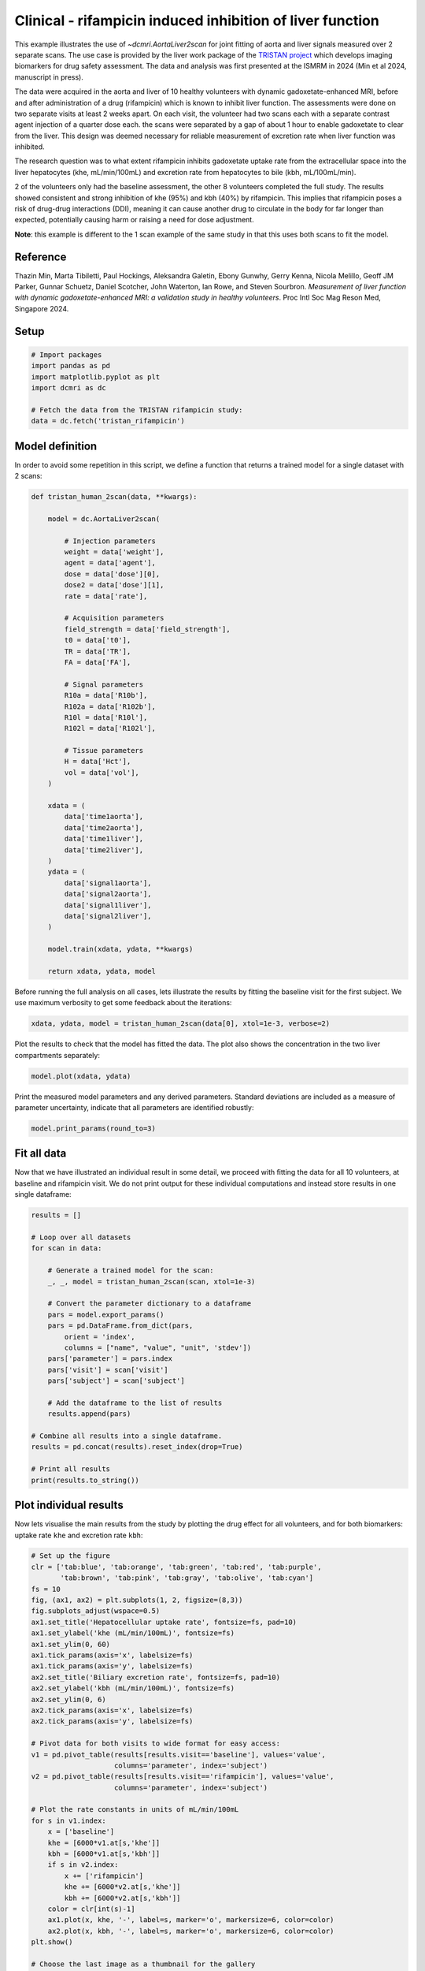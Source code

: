 
.. DO NOT EDIT.
.. THIS FILE WAS AUTOMATICALLY GENERATED BY SPHINX-GALLERY.
.. TO MAKE CHANGES, EDIT THE SOURCE PYTHON FILE:
.. "generated\examples\liver\plot_tristan_volunteers_2scan.py"
.. LINE NUMBERS ARE GIVEN BELOW.

.. only:: html

    .. note::
        :class: sphx-glr-download-link-note

        :ref:`Go to the end <sphx_glr_download_generated_examples_liver_plot_tristan_volunteers_2scan.py>`
        to download the full example code.

.. rst-class:: sphx-glr-example-title

.. _sphx_glr_generated_examples_liver_plot_tristan_volunteers_2scan.py:


==========================================================
Clinical - rifampicin induced inhibition of liver function
==========================================================

This example illustrates the use of `~dcmri.AortaLiver2scan` for joint 
fitting of aorta and liver signals measured over 2 separate scans. The use 
case is provided by the liver work package of the 
`TRISTAN project <https://www.imi-tristan.eu/liver>`_  which develops imaging 
biomarkers for drug safety assessment. The data and analysis was first 
presented at the ISMRM in 2024 (Min et al 2024, manuscript in press). 

The data were acquired in the aorta and liver of 10 healthy volunteers with 
dynamic gadoxetate-enhanced MRI, before and after administration of a drug 
(rifampicin) which is known to inhibit liver function. The assessments were 
done on two separate visits at least 2 weeks apart. On each visit, the 
volunteer had two scans each with a separate contrast agent injection of a 
quarter dose each. the scans were separated by a gap of about 1 hour to enable 
gadoxetate to clear from the liver. This design was deemed necessary for 
reliable measurement of excretion rate when liver function was inhibited.

The research question was to what extent rifampicin inhibits gadoxetate uptake 
rate from the extracellular space into the liver hepatocytes 
(khe, mL/min/100mL) and excretion rate from hepatocytes to bile 
(kbh, mL/100mL/min). 

2 of the volunteers only had the baseline assessment, the other 8 volunteers 
completed the full study. The results showed consistent and strong inhibition 
of khe (95%) and kbh (40%) by rifampicin. This implies that rifampicin poses 
a risk of drug-drug interactions (DDI), meaning it can cause another drug to 
circulate in the body for far longer than expected, potentially causing harm 
or raising a need for dose adjustment.

**Note**: this example is different to the 1 scan example of the same study in 
that this uses both scans to fit the model. 

Reference
--------- 

Thazin Min, Marta Tibiletti, Paul Hockings, Aleksandra Galetin, Ebony Gunwhy, 
Gerry Kenna, Nicola Melillo, Geoff JM Parker, Gunnar Schuetz, Daniel Scotcher, 
John Waterton, Ian Rowe, and Steven Sourbron. *Measurement of liver function 
with dynamic gadoxetate-enhanced MRI: a validation study in healthy 
volunteers*. Proc Intl Soc Mag Reson Med, Singapore 2024.

.. GENERATED FROM PYTHON SOURCE LINES 48-50

Setup
-----

.. GENERATED FROM PYTHON SOURCE LINES 50-59

.. code-block:: Python


    # Import packages
    import pandas as pd
    import matplotlib.pyplot as plt
    import dcmri as dc

    # Fetch the data from the TRISTAN rifampicin study:
    data = dc.fetch('tristan_rifampicin')








.. GENERATED FROM PYTHON SOURCE LINES 60-64

Model definition
----------------
In order to avoid some repetition in this script, we define a function that 
returns a trained model for a single dataset with 2 scans:

.. GENERATED FROM PYTHON SOURCE LINES 64-110

.. code-block:: Python


    def tristan_human_2scan(data, **kwargs):

        model = dc.AortaLiver2scan(

            # Injection parameters
            weight = data['weight'],
            agent = data['agent'],
            dose = data['dose'][0],
            dose2 = data['dose'][1],
            rate = data['rate'],

            # Acquisition parameters
            field_strength = data['field_strength'],
            t0 = data['t0'],
            TR = data['TR'],
            FA = data['FA'],

            # Signal parameters
            R10a = data['R10b'],
            R102a = data['R102b'],
            R10l = data['R10l'],
            R102l = data['R102l'],

            # Tissue parameters
            H = data['Hct'],
            vol = data['vol'],
        )

        xdata = (
            data['time1aorta'], 
            data['time2aorta'], 
            data['time1liver'], 
            data['time2liver'],
        )
        ydata = (
            data['signal1aorta'], 
            data['signal2aorta'], 
            data['signal1liver'], 
            data['signal2liver'],
        )
    
        model.train(xdata, ydata, **kwargs)

        return xdata, ydata, model








.. GENERATED FROM PYTHON SOURCE LINES 111-114

Before running the full analysis on all cases, lets illustrate the results 
by fitting the baseline visit for the first subject. We use maximum 
verbosity to get some feedback about the iterations: 

.. GENERATED FROM PYTHON SOURCE LINES 114-117

.. code-block:: Python


    xdata, ydata, model = tristan_human_2scan(data[0], xtol=1e-3, verbose=2)





.. rst-class:: sphx-glr-script-out

 .. code-block:: none

       Iteration     Total nfev        Cost      Cost reduction    Step norm     Optimality   
           0              1         5.3733e+07                                    4.63e+09    
           1              2         1.0176e+07      4.36e+07       8.79e+02       2.27e+09    
           2              3         3.4631e+06      6.71e+06       1.13e+02       8.20e+08    
           3              4         1.7629e+06      1.70e+06       5.17e+02       5.78e+08    
           4              5         8.0658e+05      9.56e+05       3.94e+02       8.09e+08    
           5              6         4.2205e+05      3.85e+05       1.48e+02       9.27e+08    
           6              7         2.3331e+05      1.89e+05       9.75e+01       3.46e+08    
           7              8         2.0509e+05      2.82e+04       2.64e+01       5.42e+07    
           8              9         2.0275e+05      2.34e+03       3.60e+01       3.69e+07    
           9             10         2.0193e+05      8.20e+02       5.01e+00       7.33e+06    
    `xtol` termination condition is satisfied.
    Function evaluations 10, initial cost 5.3733e+07, final cost 2.0193e+05, first-order optimality 7.33e+06.
       Iteration     Total nfev        Cost      Cost reduction    Step norm     Optimality   
           0              1         3.3633e+07                                    7.17e+08    
           1              2         1.9154e+06      3.17e+07       4.43e+03       3.84e+08    
           2              3         5.5027e+05      1.37e+06       1.76e+03       1.03e+08    
           3              4         4.0367e+05      1.47e+05       1.07e+03       2.16e+07    
           4              5         3.8875e+05      1.49e+04       1.30e+03       2.49e+07    
           5              6         3.7572e+05      1.30e+04       7.91e+02       7.58e+06    
           6              7         3.7283e+05      2.88e+03       8.34e+02       7.79e+06    
           7              8         3.7092e+05      1.92e+03       5.01e+02       2.40e+06    
           8              9         3.7043e+05      4.85e+02       3.84e+02       1.33e+06    
           9             10         3.7029e+05      1.39e+02       2.05e+02       3.48e+05    
          10             11         3.7027e+05      2.71e+01       1.02e+02       8.07e+04    
          11             12         3.7026e+05      5.05e+00       4.53e+01       1.42e+04    
          12             13         3.7026e+05      9.42e-01       1.96e+01       2.02e+03    
          13             14         3.7026e+05      1.77e-01       8.46e+00       1.97e+02    
    `xtol` termination condition is satisfied.
    Function evaluations 14, initial cost 3.3633e+07, final cost 3.7026e+05, first-order optimality 1.97e+02.
       Iteration     Total nfev        Cost      Cost reduction    Step norm     Optimality   
           0              1         5.7219e+05                                    1.68e+06    
           1              5         5.7219e+05      0.00e+00       0.00e+00       1.68e+06    
    `xtol` termination condition is satisfied.
    Function evaluations 5, initial cost 5.7219e+05, final cost 5.7219e+05, first-order optimality 1.68e+06.




.. GENERATED FROM PYTHON SOURCE LINES 118-120

Plot the results to check that the model has fitted the data. The plot also 
shows the concentration in the two liver compartments separately:

.. GENERATED FROM PYTHON SOURCE LINES 120-123

.. code-block:: Python


    model.plot(xdata, ydata)




.. image-sg:: /generated/examples/liver/images/sphx_glr_plot_tristan_volunteers_2scan_001.png
   :alt: plot tristan volunteers 2scan
   :srcset: /generated/examples/liver/images/sphx_glr_plot_tristan_volunteers_2scan_001.png
   :class: sphx-glr-single-img





.. GENERATED FROM PYTHON SOURCE LINES 124-127

Print the measured model parameters and any derived parameters. Standard 
deviations are included as a measure of parameter uncertainty, indicate that 
all parameters are identified robustly:

.. GENERATED FROM PYTHON SOURCE LINES 127-130

.. code-block:: Python


    model.print_params(round_to=3)





.. rst-class:: sphx-glr-script-out

 .. code-block:: none


    --------------------------------
    Free parameters with their stdev
    --------------------------------

    Aorta second signal scale factor (S02a): 9790.003 (25.346) a.u.
    Liver second signal scale factor (S02l): 7652.395 (93.269) a.u.
    Second bolus arrival time (BAT2): 8605.84 (1.143) sec
    First bolus arrival time (BAT): 75.589 (1.114) sec
    Cardiac output (CO): 237.442 (10.634) mL/sec
    Heart-lung mean transit time (Thl): 20.516 (2.012) sec
    Heart-lung dispersion (Dhl): 0.737 (0.031) 
    Organs blood mean transit time (To): 24.35 (0.845) sec
    Organs extraction fraction (Eo): 0.126 (0.005) 
    Organs extravascular mean transit time (Toe): 484.077 (24.797) sec
    Body extraction fraction (Eb): 0.055 (0.004) 
    Liver extracellular volume fraction (ve): 0.3 (0.011) mL/cm3
    Extracellular mean transit time (Te): 39.552 (1.946) sec
    Extracellular dispersion (De): 0.725 (0.027) 
    Initial hepatocellular uptake rate (khe_i): 0.006 (0.0) mL/sec/cm3
    Final hepatocellular uptake rate (khe_f): 0.001 (0.0) mL/sec/cm3
    Initial hepatocellular mean transit time (Th_i): 1248.993 (78.574) sec
    Final hepatocellular mean transit time (Th_f): 8102.991 (348.653) sec

    ----------------------------
    Fixed and derived parameters
    ----------------------------

    Hematocrit (H): 0.45 
    Hepatocellular mean transit time (Th): 4675.992 sec
    Hepatocellular uptake rate (khe): 0.004 mL/sec/cm3
    Biliary tissue excretion rate (Kbh): 0.0 mL/sec/cm3
    Hepatocellular tissue uptake rate (Khe): 0.013 mL/sec/cm3
    Biliary excretion rate (kbh): 0.0 mL/sec/cm3
    Initial biliary excretion rate (kbh_i): 0.001 mL/sec/cm3
    Final biliary excretion rate (kbh_f): 0.0 mL/sec/cm3
    Liver blood clearance (CL): 4.225 mL/sec




.. GENERATED FROM PYTHON SOURCE LINES 131-137

Fit all data
------------
Now that we have illustrated an individual result in some detail, we 
proceed with fitting the data for all 10 volunteers, at baseline and 
rifampicin visit. We do not print output for these individual computations 
and instead store results in one single dataframe:

.. GENERATED FROM PYTHON SOURCE LINES 137-165

.. code-block:: Python


    results = []

    # Loop over all datasets
    for scan in data:

        # Generate a trained model for the scan:
        _, _, model = tristan_human_2scan(scan, xtol=1e-3)

        # Convert the parameter dictionary to a dataframe
        pars = model.export_params()
        pars = pd.DataFrame.from_dict(pars, 
            orient = 'index', 
            columns = ["name", "value", "unit", 'stdev'])
        pars['parameter'] = pars.index
        pars['visit'] = scan['visit']
        pars['subject'] = scan['subject']

        # Add the dataframe to the list of results
        results.append(pars)

    # Combine all results into a single dataframe.
    results = pd.concat(results).reset_index(drop=True)

    # Print all results
    print(results.to_string())






.. rst-class:: sphx-glr-script-out

 .. code-block:: none

                                             name         value        unit         stdev parameter       visit subject
    0            Aorta second signal scale factor  9.790003e+03        a.u.  2.534619e+01      S02a    baseline     001
    1            Liver second signal scale factor  7.652395e+03        a.u.  9.326895e+01      S02l    baseline     001
    2                   Second bolus arrival time  8.605840e+03         sec  1.142642e+00      BAT2    baseline     001
    3                    First bolus arrival time  7.558906e+01         sec  1.114240e+00       BAT    baseline     001
    4                              Cardiac output  2.374419e+02      mL/sec  1.063401e+01        CO    baseline     001
    5                Heart-lung mean transit time  2.051618e+01         sec  2.012007e+00       Thl    baseline     001
    6                       Heart-lung dispersion  7.369967e-01              3.081746e-02       Dhl    baseline     001
    7              Organs blood mean transit time  2.435014e+01         sec  8.446140e-01        To    baseline     001
    8                  Organs extraction fraction  1.261710e-01              5.303117e-03        Eo    baseline     001
    9      Organs extravascular mean transit time  4.840767e+02         sec  2.479693e+01       Toe    baseline     001
    10                   Body extraction fraction  5.546047e-02              4.048457e-03        Eb    baseline     001
    11                                 Hematocrit  4.500000e-01              0.000000e+00         H    baseline     001
    12        Liver extracellular volume fraction  2.997399e-01      mL/cm3  1.072718e-02        ve    baseline     001
    13            Extracellular mean transit time  3.955193e+01         sec  1.946308e+00        Te    baseline     001
    14                   Extracellular dispersion  7.246806e-01              2.673612e-02        De    baseline     001
    15         Initial hepatocellular uptake rate  6.238768e-03  mL/sec/cm3  8.592832e-05     khe_i    baseline     001
    16           Final hepatocellular uptake rate  1.400168e-03  mL/sec/cm3  4.676632e-05     khe_f    baseline     001
    17   Initial hepatocellular mean transit time  1.248993e+03         sec  7.857431e+01      Th_i    baseline     001
    18     Final hepatocellular mean transit time  8.102991e+03         sec  3.486531e+02      Th_f    baseline     001
    19           Hepatocellular mean transit time  4.675992e+03         sec  0.000000e+00        Th    baseline     001
    20                 Hepatocellular uptake rate  3.819468e-03  mL/sec/cm3  0.000000e+00       khe    baseline     001
    21              Biliary tissue excretion rate  2.138584e-04  mL/sec/cm3  0.000000e+00       Kbh    baseline     001
    22          Hepatocellular tissue uptake rate  1.274261e-02  mL/sec/cm3  0.000000e+00       Khe    baseline     001
    23                     Biliary excretion rate  1.497565e-04  mL/sec/cm3  0.000000e+00       kbh    baseline     001
    24             Initial biliary excretion rate  5.606597e-04  mL/sec/cm3  0.000000e+00     kbh_i    baseline     001
    25               Final biliary excretion rate  8.641995e-05  mL/sec/cm3  0.000000e+00     kbh_f    baseline     001
    26                      Liver blood clearance  4.225147e+00      mL/sec  0.000000e+00        CL    baseline     001
    27           Aorta second signal scale factor  1.068745e+04        a.u.  3.277761e+01      S02a    baseline     002
    28           Liver second signal scale factor  7.807842e+03        a.u.  2.579039e+01      S02l    baseline     002
    29                  Second bolus arrival time  1.716537e+04         sec  2.083354e+00      BAT2    baseline     002
    30                   First bolus arrival time  8.087931e+01         sec  1.876014e+00       BAT    baseline     002
    31                             Cardiac output  8.259407e+01      mL/sec  6.785022e+00        CO    baseline     002
    32               Heart-lung mean transit time  1.480830e+01         sec  1.966711e+00       Thl    baseline     002
    33                      Heart-lung dispersion  4.738225e-01              4.247400e-02       Dhl    baseline     002
    34             Organs blood mean transit time  1.679465e+01         sec  1.345368e+00        To    baseline     002
    35                 Organs extraction fraction  1.778843e-01              1.565010e-02        Eo    baseline     002
    36     Organs extravascular mean transit time  3.711932e+02         sec  3.429866e+01       Toe    baseline     002
    37                   Body extraction fraction  5.675131e-02              7.405950e-03        Eb    baseline     002
    38                                 Hematocrit  4.500000e-01              0.000000e+00         H    baseline     002
    39        Liver extracellular volume fraction  1.077692e-01      mL/cm3  3.134941e-02        ve    baseline     002
    40            Extracellular mean transit time  1.447029e+01         sec  5.588465e+00        Te    baseline     002
    41                   Extracellular dispersion  6.985310e-01              1.896633e-01        De    baseline     002
    42         Initial hepatocellular uptake rate  4.359533e-03  mL/sec/cm3  1.455447e-04     khe_i    baseline     002
    43           Final hepatocellular uptake rate  1.103109e-02  mL/sec/cm3  3.087071e-04     khe_f    baseline     002
    44   Initial hepatocellular mean transit time  2.955713e+03         sec  2.665506e+02      Th_i    baseline     002
    45     Final hepatocellular mean transit time  1.677783e+03         sec  9.249415e+01      Th_f    baseline     002
    46           Hepatocellular mean transit time  2.316748e+03         sec  0.000000e+00        Th    baseline     002
    47                 Hepatocellular uptake rate  7.695313e-03  mL/sec/cm3  0.000000e+00       khe    baseline     002
    48              Biliary tissue excretion rate  4.316396e-04  mL/sec/cm3  0.000000e+00       Kbh    baseline     002
    49          Hepatocellular tissue uptake rate  7.140551e-02  mL/sec/cm3  0.000000e+00       Khe    baseline     002
    50                     Biliary excretion rate  3.851221e-04  mL/sec/cm3  0.000000e+00       kbh    baseline     002
    51             Initial biliary excretion rate  3.018666e-04  mL/sec/cm3  0.000000e+00     kbh_i    baseline     002
    52               Final biliary excretion rate  5.317917e-04  mL/sec/cm3  0.000000e+00     kbh_f    baseline     002
    53                      Liver blood clearance  5.261125e+00      mL/sec  0.000000e+00        CL    baseline     002
    54           Aorta second signal scale factor  1.104714e+04        a.u.  2.124255e+01      S02a    baseline     003
    55           Liver second signal scale factor  8.753487e+03        a.u.  1.943245e+01      S02l    baseline     003
    56                  Second bolus arrival time  2.100867e+06         sec  3.058986e-10      BAT2    baseline     003
    57                   First bolus arrival time  7.150359e+01         sec  1.114932e+00       BAT    baseline     003
    58                             Cardiac output  1.245690e+02      mL/sec  4.886428e+00        CO    baseline     003
    59               Heart-lung mean transit time  1.389792e+01         sec  1.781345e+00       Thl    baseline     003
    60                      Heart-lung dispersion  4.018230e-01              3.135199e-02       Dhl    baseline     003
    61             Organs blood mean transit time  1.898849e+01         sec  2.841730e+00        To    baseline     003
    62                 Organs extraction fraction  1.371285e-01              1.466326e-02        Eo    baseline     003
    63     Organs extravascular mean transit time  2.765308e+02         sec  3.435533e+01       Toe    baseline     003
    64                   Body extraction fraction  6.733241e-02              4.197772e-03        Eb    baseline     003
    65                                 Hematocrit  4.500000e-01              0.000000e+00         H    baseline     003
    66        Liver extracellular volume fraction  1.169877e-01      mL/cm3  7.512875e-02        ve    baseline     003
    67            Extracellular mean transit time  1.524337e+01         sec  1.241165e+01        Te    baseline     003
    68                   Extracellular dispersion  7.568638e-01              2.811261e-01        De    baseline     003
    69         Initial hepatocellular uptake rate  8.517759e-03  mL/sec/cm3  4.479351e-04     khe_i    baseline     003
    70           Final hepatocellular uptake rate  8.879915e-03  mL/sec/cm3  5.899914e-02     khe_f    baseline     003
    71   Initial hepatocellular mean transit time  2.240206e+03         sec  1.887264e+03      Th_i    baseline     003
    72     Final hepatocellular mean transit time  6.157018e+02         sec  1.711073e+03      Th_f    baseline     003
    73           Hepatocellular mean transit time  1.427954e+03         sec  0.000000e+00        Th    baseline     003
    74                 Hepatocellular uptake rate  8.698837e-03  mL/sec/cm3  0.000000e+00       khe    baseline     003
    75              Biliary tissue excretion rate  7.003028e-04  mL/sec/cm3  0.000000e+00       Kbh    baseline     003
    76          Hepatocellular tissue uptake rate  7.435682e-02  mL/sec/cm3  0.000000e+00       Khe    baseline     003
    77                     Biliary excretion rate  6.183760e-04  mL/sec/cm3  0.000000e+00       kbh    baseline     003
    78             Initial biliary excretion rate  3.941657e-04  mL/sec/cm3  0.000000e+00     kbh_i    baseline     003
    79               Final biliary excretion rate  1.434156e-03  mL/sec/cm3  0.000000e+00     kbh_f    baseline     003
    80                      Liver blood clearance  7.603412e+00      mL/sec  0.000000e+00        CL    baseline     003
    81           Aorta second signal scale factor  6.260295e+03        a.u.  2.374397e+01      S02a    baseline     004
    82           Liver second signal scale factor  5.365149e+03        a.u.  1.100867e+02      S02l    baseline     004
    83                  Second bolus arrival time  9.542710e+03         sec  7.994204e-02      BAT2    baseline     004
    84                   First bolus arrival time  6.750477e+01         sec  9.715527e-02       BAT    baseline     004
    85                             Cardiac output  7.173984e+01      mL/sec  8.410821e-01        CO    baseline     004
    86               Heart-lung mean transit time  1.609242e+01         sec  1.328760e-01       Thl    baseline     004
    87                      Heart-lung dispersion  3.259796e-01              4.135827e-03       Dhl    baseline     004
    88             Organs blood mean transit time  2.841067e+01         sec  9.599462e-01        To    baseline     004
    89                 Organs extraction fraction  2.821694e-01              6.571713e-03        Eo    baseline     004
    90     Organs extravascular mean transit time  4.015784e+02         sec  2.130674e+01       Toe    baseline     004
    91                   Body extraction fraction  1.499917e-01              5.206556e-03        Eb    baseline     004
    92                                 Hematocrit  4.500000e-01              0.000000e+00         H    baseline     004
    93        Liver extracellular volume fraction  5.353815e-02      mL/cm3  1.348307e-02        ve    baseline     004
    94            Extracellular mean transit time  2.374356e+01         sec  4.796701e+00        Te    baseline     004
    95                   Extracellular dispersion  5.435083e-01              1.089763e-01        De    baseline     004
    96         Initial hepatocellular uptake rate  3.357391e-03  mL/sec/cm3  5.282094e-05     khe_i    baseline     004
    97           Final hepatocellular uptake rate  5.283150e-03  mL/sec/cm3  1.514760e-04     khe_f    baseline     004
    98   Initial hepatocellular mean transit time  1.019526e+04         sec  1.576101e+03      Th_i    baseline     004
    99     Final hepatocellular mean transit time  2.067764e+04         sec  4.746900e+03      Th_f    baseline     004
    100          Hepatocellular mean transit time  1.543645e+04         sec  0.000000e+00        Th    baseline     004
    101                Hepatocellular uptake rate  4.320270e-03  mL/sec/cm3  0.000000e+00       khe    baseline     004
    102             Biliary tissue excretion rate  6.478172e-05  mL/sec/cm3  0.000000e+00       Kbh    baseline     004
    103         Hepatocellular tissue uptake rate  8.069518e-02  mL/sec/cm3  0.000000e+00       Khe    baseline     004
    104                    Biliary excretion rate  6.131343e-05  mL/sec/cm3  0.000000e+00       kbh    baseline     004
    105            Initial biliary excretion rate  9.283349e-05  mL/sec/cm3  0.000000e+00     kbh_i    baseline     004
    106              Final biliary excretion rate  4.577223e-05  mL/sec/cm3  0.000000e+00     kbh_f    baseline     004
    107                     Liver blood clearance  3.827964e+00      mL/sec  0.000000e+00        CL    baseline     004
    108          Aorta second signal scale factor  7.728036e+03        a.u.  2.048801e+01      S02a    baseline     005
    109          Liver second signal scale factor  9.061177e+03        a.u.  3.519168e+01      S02l    baseline     005
    110                 Second bolus arrival time  1.002565e+04         sec  1.018252e+00      BAT2    baseline     005
    111                  First bolus arrival time  7.191274e+01         sec  1.247311e+00       BAT    baseline     005
    112                            Cardiac output  8.963623e+01      mL/sec  2.672567e+00        CO    baseline     005
    113              Heart-lung mean transit time  1.892800e+01         sec  1.277501e+00       Thl    baseline     005
    114                     Heart-lung dispersion  4.892479e-01              2.221552e-02       Dhl    baseline     005
    115            Organs blood mean transit time  2.838525e+01         sec  1.314254e+00        To    baseline     005
    116                Organs extraction fraction  1.793198e-01              7.823017e-03        Eo    baseline     005
    117    Organs extravascular mean transit time  3.986469e+02         sec  2.445475e+01       Toe    baseline     005
    118                  Body extraction fraction  7.373785e-02              3.951944e-03        Eb    baseline     005
    119                                Hematocrit  4.500000e-01              0.000000e+00         H    baseline     005
    120       Liver extracellular volume fraction  1.422213e-01      mL/cm3  2.236058e-02        ve    baseline     005
    121           Extracellular mean transit time  3.204395e+01         sec  5.718363e+00        Te    baseline     005
    122                  Extracellular dispersion  7.322261e-01              6.618727e-02        De    baseline     005
    123        Initial hepatocellular uptake rate  6.011042e-03  mL/sec/cm3  9.396432e-05     khe_i    baseline     005
    124          Final hepatocellular uptake rate  4.189975e-03  mL/sec/cm3  8.652061e-05     khe_f    baseline     005
    125  Initial hepatocellular mean transit time  1.812446e+03         sec  5.314584e+01      Th_i    baseline     005
    126    Final hepatocellular mean transit time  2.101475e+03         sec  9.439128e+01      Th_f    baseline     005
    127          Hepatocellular mean transit time  1.956960e+03         sec  0.000000e+00        Th    baseline     005
    128                Hepatocellular uptake rate  5.100509e-03  mL/sec/cm3  0.000000e+00       khe    baseline     005
    129             Biliary tissue excretion rate  5.109966e-04  mL/sec/cm3  0.000000e+00       Kbh    baseline     005
    130         Hepatocellular tissue uptake rate  3.586319e-02  mL/sec/cm3  0.000000e+00       Khe    baseline     005
    131                    Biliary excretion rate  4.383220e-04  mL/sec/cm3  0.000000e+00       kbh    baseline     005
    132            Initial biliary excretion rate  4.732713e-04  mL/sec/cm3  0.000000e+00     kbh_i    baseline     005
    133              Final biliary excretion rate  4.081794e-04  mL/sec/cm3  0.000000e+00     kbh_f    baseline     005
    134                     Liver blood clearance  3.597502e+00      mL/sec  0.000000e+00        CL    baseline     005
    135          Aorta second signal scale factor  6.308503e+03        a.u.  2.479287e+01      S02a    baseline     006
    136          Liver second signal scale factor  6.693531e+03        a.u.  6.227205e+01      S02l    baseline     006
    137                 Second bolus arrival time  8.589060e+03         sec  2.733337e-01      BAT2    baseline     006
    138                  First bolus arrival time  7.423165e+01         sec  3.831854e-01       BAT    baseline     006
    139                            Cardiac output  1.020211e+02      mL/sec  2.769105e+00        CO    baseline     006
    140              Heart-lung mean transit time  1.261570e+01         sec  5.469481e-01       Thl    baseline     006
    141                     Heart-lung dispersion  3.383492e-01              1.166049e-02       Dhl    baseline     006
    142            Organs blood mean transit time  2.166915e+01         sec  1.575679e+00        To    baseline     006
    143                Organs extraction fraction  1.738630e-01              9.153730e-03        Eo    baseline     006
    144    Organs extravascular mean transit time  2.843008e+02         sec  2.073459e+01       Toe    baseline     006
    145                  Body extraction fraction  6.818491e-02              3.469490e-03        Eb    baseline     006
    146                                Hematocrit  4.500000e-01              0.000000e+00         H    baseline     006
    147       Liver extracellular volume fraction  2.674502e-01      mL/cm3  3.661943e-02        ve    baseline     006
    148           Extracellular mean transit time  4.441451e+01         sec  6.786409e+00        Te    baseline     006
    149                  Extracellular dispersion  7.153842e-01              5.128847e-02        De    baseline     006
    150        Initial hepatocellular uptake rate  6.962524e-03  mL/sec/cm3  1.579570e-04     khe_i    baseline     006
    151          Final hepatocellular uptake rate  5.456721e-03  mL/sec/cm3  1.436747e-04     khe_f    baseline     006
    152  Initial hepatocellular mean transit time  2.752755e+03         sec  1.526458e+02      Th_i    baseline     006
    153    Final hepatocellular mean transit time  2.284406e+03         sec  1.560445e+02      Th_f    baseline     006
    154          Hepatocellular mean transit time  2.518581e+03         sec  0.000000e+00        Th    baseline     006
    155                Hepatocellular uptake rate  6.209623e-03  mL/sec/cm3  0.000000e+00       khe    baseline     006
    156             Biliary tissue excretion rate  3.970490e-04  mL/sec/cm3  0.000000e+00       Kbh    baseline     006
    157         Hepatocellular tissue uptake rate  2.321786e-02  mL/sec/cm3  0.000000e+00       Khe    baseline     006
    158                    Biliary excretion rate  2.908582e-04  mL/sec/cm3  0.000000e+00       kbh    baseline     006
    159            Initial biliary excretion rate  2.661152e-04  mL/sec/cm3  0.000000e+00     kbh_i    baseline     006
    160              Final biliary excretion rate  3.206740e-04  mL/sec/cm3  0.000000e+00     kbh_f    baseline     006
    161                     Liver blood clearance  4.291780e+00      mL/sec  0.000000e+00        CL    baseline     006
    162          Aorta second signal scale factor  6.534956e+03        a.u.  2.312955e+01      S02a    baseline     007
    163          Liver second signal scale factor  7.687771e+03        a.u.  5.696816e+01      S02l    baseline     007
    164                 Second bolus arrival time  7.271230e+03         sec  2.260513e-01      BAT2    baseline     007
    165                  First bolus arrival time  7.028368e+01         sec  1.924356e-01       BAT    baseline     007
    166                            Cardiac output  1.757943e+02      mL/sec  3.791632e+00        CO    baseline     007
    167              Heart-lung mean transit time  1.068567e+01         sec  3.327016e-01       Thl    baseline     007
    168                     Heart-lung dispersion  3.450955e-01              1.081868e-02       Dhl    baseline     007
    169            Organs blood mean transit time  1.515364e+01         sec  9.373278e-01        To    baseline     007
    170                Organs extraction fraction  2.003283e-01              8.622718e-03        Eo    baseline     007
    171    Organs extravascular mean transit time  2.396793e+02         sec  1.125135e+01       Toe    baseline     007
    172                  Body extraction fraction  3.050353e-02              1.259251e-03        Eb    baseline     007
    173                                Hematocrit  4.500000e-01              0.000000e+00         H    baseline     007
    174       Liver extracellular volume fraction  2.291996e-01      mL/cm3  9.059023e-02        ve    baseline     007
    175           Extracellular mean transit time  5.955697e+01         sec  2.619684e+01        Te    baseline     007
    176                  Extracellular dispersion  9.650201e-01              3.449981e-02        De    baseline     007
    177        Initial hepatocellular uptake rate  5.988380e-03  mL/sec/cm3  1.666014e-04     khe_i    baseline     007
    178          Final hepatocellular uptake rate  4.606695e-03  mL/sec/cm3  1.978771e-04     khe_f    baseline     007
    179  Initial hepatocellular mean transit time  1.469081e+03         sec  5.155471e+01      Th_i    baseline     007
    180    Final hepatocellular mean transit time  2.176214e+03         sec  1.045250e+02      Th_f    baseline     007
    181          Hepatocellular mean transit time  1.822648e+03         sec  0.000000e+00        Th    baseline     007
    182                Hepatocellular uptake rate  5.297538e-03  mL/sec/cm3  0.000000e+00       khe    baseline     007
    183             Biliary tissue excretion rate  5.486524e-04  mL/sec/cm3  0.000000e+00       Kbh    baseline     007
    184         Hepatocellular tissue uptake rate  2.311321e-02  mL/sec/cm3  0.000000e+00       Khe    baseline     007
    185                    Biliary excretion rate  4.229015e-04  mL/sec/cm3  0.000000e+00       kbh    baseline     007
    186            Initial biliary excretion rate  5.246820e-04  mL/sec/cm3  0.000000e+00     kbh_i    baseline     007
    187              Final biliary excretion rate  3.541933e-04  mL/sec/cm3  0.000000e+00     kbh_f    baseline     007
    188                     Liver blood clearance  5.001750e+00      mL/sec  0.000000e+00        CL    baseline     007
    189          Aorta second signal scale factor  9.778976e+03        a.u.  2.662501e+01      S02a    baseline     008
    190          Liver second signal scale factor  7.704682e+03        a.u.  4.509005e+01      S02l    baseline     008
    191                 Second bolus arrival time  7.593558e+03         sec  2.546230e-01      BAT2    baseline     008
    192                  First bolus arrival time  7.591652e+01         sec  4.313180e-01       BAT    baseline     008
    193                            Cardiac output  2.258042e+02      mL/sec  5.572230e+00        CO    baseline     008
    194              Heart-lung mean transit time  1.540723e+01         sec  5.563777e-01       Thl    baseline     008
    195                     Heart-lung dispersion  3.533015e-01              1.253068e-02       Dhl    baseline     008
    196            Organs blood mean transit time  1.571758e+01         sec  1.197039e+00        To    baseline     008
    197                Organs extraction fraction  1.335559e-01              7.731043e-03        Eo    baseline     008
    198    Organs extravascular mean transit time  2.680322e+02         sec  1.829629e+01       Toe    baseline     008
    199                  Body extraction fraction  3.842833e-02              1.662587e-03        Eb    baseline     008
    200                                Hematocrit  4.500000e-01              0.000000e+00         H    baseline     008
    201       Liver extracellular volume fraction  1.655944e-01      mL/cm3  1.847784e-02        ve    baseline     008
    202           Extracellular mean transit time  1.758871e+01         sec  3.242349e+00        Te    baseline     008
    203                  Extracellular dispersion  5.425680e-01              1.116991e-01        De    baseline     008
    204        Initial hepatocellular uptake rate  6.693875e-03  mL/sec/cm3  1.382721e-04     khe_i    baseline     008
    205          Final hepatocellular uptake rate  4.038630e-03  mL/sec/cm3  1.140577e-04     khe_f    baseline     008
    206  Initial hepatocellular mean transit time  1.364997e+03         sec  5.675045e+01      Th_i    baseline     008
    207    Final hepatocellular mean transit time  2.668694e+03         sec  1.726779e+02      Th_f    baseline     008
    208          Hepatocellular mean transit time  2.016845e+03         sec  0.000000e+00        Th    baseline     008
    209                Hepatocellular uptake rate  5.366252e-03  mL/sec/cm3  0.000000e+00       khe    baseline     008
    210             Biliary tissue excretion rate  4.958238e-04  mL/sec/cm3  0.000000e+00       Kbh    baseline     008
    211         Hepatocellular tissue uptake rate  3.240601e-02  mL/sec/cm3  0.000000e+00       Khe    baseline     008
    212                    Biliary excretion rate  4.137182e-04  mL/sec/cm3  0.000000e+00       kbh    baseline     008
    213            Initial biliary excretion rate  6.112876e-04  mL/sec/cm3  0.000000e+00     kbh_i    baseline     008
    214              Final biliary excretion rate  3.126644e-04  mL/sec/cm3  0.000000e+00     kbh_f    baseline     008
    215                     Liver blood clearance  5.523532e+00      mL/sec  0.000000e+00        CL    baseline     008
    216          Aorta second signal scale factor  6.183249e+03        a.u.  1.584216e+01      S02a    baseline     009
    217          Liver second signal scale factor  4.561677e+03        a.u.  1.777014e+01      S02l    baseline     009
    218                 Second bolus arrival time  7.762258e+03         sec  5.334495e-01      BAT2    baseline     009
    219                  First bolus arrival time  7.524607e+01         sec  5.229739e-01       BAT    baseline     009
    220                            Cardiac output  2.043753e+02      mL/sec  3.492812e+00        CO    baseline     009
    221              Heart-lung mean transit time  1.290791e+01         sec  6.517584e-01       Thl    baseline     009
    222                     Heart-lung dispersion  4.259642e-01              1.521851e-02       Dhl    baseline     009
    223            Organs blood mean transit time  3.005625e+01         sec  1.265839e+00        To    baseline     009
    224                Organs extraction fraction  1.449450e-01              7.372872e-03        Eo    baseline     009
    225    Organs extravascular mean transit time  3.380329e+02         sec  2.324903e+01       Toe    baseline     009
    226                  Body extraction fraction  5.752705e-02              2.014471e-03        Eb    baseline     009
    227                                Hematocrit  4.500000e-01              0.000000e+00         H    baseline     009
    228       Liver extracellular volume fraction  1.675861e-01      mL/cm3  2.104012e-02        ve    baseline     009
    229           Extracellular mean transit time  3.456468e+01         sec  6.116588e+00        Te    baseline     009
    230                  Extracellular dispersion  7.461004e-01              6.292046e-02        De    baseline     009
    231        Initial hepatocellular uptake rate  3.661374e-03  mL/sec/cm3  8.506313e-05     khe_i    baseline     009
    232          Final hepatocellular uptake rate  3.426128e-03  mL/sec/cm3  1.107454e-04     khe_f    baseline     009
    233  Initial hepatocellular mean transit time  1.851330e+03         sec  6.954969e+01      Th_i    baseline     009
    234    Final hepatocellular mean transit time  1.565833e+03         sec  7.646353e+01      Th_f    baseline     009
    235          Hepatocellular mean transit time  1.708581e+03         sec  0.000000e+00        Th    baseline     009
    236                Hepatocellular uptake rate  3.543751e-03  mL/sec/cm3  0.000000e+00       khe    baseline     009
    237             Biliary tissue excretion rate  5.852808e-04  mL/sec/cm3  0.000000e+00       Kbh    baseline     009
    238         Hepatocellular tissue uptake rate  2.114586e-02  mL/sec/cm3  0.000000e+00       Khe    baseline     009
    239                    Biliary excretion rate  4.871959e-04  mL/sec/cm3  0.000000e+00       kbh    baseline     009
    240            Initial biliary excretion rate  4.496303e-04  mL/sec/cm3  0.000000e+00     kbh_i    baseline     009
    241              Final biliary excretion rate  5.316109e-04  mL/sec/cm3  0.000000e+00     kbh_f    baseline     009
    242                     Liver blood clearance  4.203302e+00      mL/sec  0.000000e+00        CL    baseline     009
    243          Aorta second signal scale factor  6.756897e+03        a.u.  4.084431e+01      S02a    baseline     010
    244          Liver second signal scale factor  4.772284e+03        a.u.  1.183895e+02      S02l    baseline     010
    245                 Second bolus arrival time  8.502349e+03         sec  4.215953e-01      BAT2    baseline     010
    246                  First bolus arrival time  6.909281e+01         sec  5.533731e-01       BAT    baseline     010
    247                            Cardiac output  9.841052e+01      mL/sec  1.545704e+00        CO    baseline     010
    248              Heart-lung mean transit time  2.031928e+01         sec  6.607153e-01       Thl    baseline     010
    249                     Heart-lung dispersion  3.844445e-01              9.952135e-03       Dhl    baseline     010
    250            Organs blood mean transit time  5.061254e+01         sec  1.946560e+00        To    baseline     010
    251                Organs extraction fraction  1.649517e-01              4.878390e-03        Eo    baseline     010
    252    Organs extravascular mean transit time  7.616421e+02         sec  5.301621e+01       Toe    baseline     010
    253                  Body extraction fraction  2.677284e-02              2.859500e-03        Eb    baseline     010
    254                                Hematocrit  4.500000e-01              0.000000e+00         H    baseline     010
    255       Liver extracellular volume fraction  8.214578e-02      mL/cm3  2.372546e-02        ve    baseline     010
    256           Extracellular mean transit time  2.443507e+01         sec  5.935474e+00        Te    baseline     010
    257                  Extracellular dispersion  5.314686e-01              1.377580e-01        De    baseline     010
    258        Initial hepatocellular uptake rate  4.489324e-03  mL/sec/cm3  1.002516e-04     khe_i    baseline     010
    259          Final hepatocellular uptake rate  6.633631e-03  mL/sec/cm3  2.799227e-04     khe_f    baseline     010
    260  Initial hepatocellular mean transit time  1.444496e+03         sec  4.908453e+01      Th_i    baseline     010
    261    Final hepatocellular mean transit time  1.631236e+03         sec  4.983778e+01      Th_f    baseline     010
    262          Hepatocellular mean transit time  1.537866e+03         sec  0.000000e+00        Th    baseline     010
    263                Hepatocellular uptake rate  5.561477e-03  mL/sec/cm3  0.000000e+00       khe    baseline     010
    264             Biliary tissue excretion rate  6.502518e-04  mL/sec/cm3  0.000000e+00       Kbh    baseline     010
    265         Hepatocellular tissue uptake rate  6.770253e-02  mL/sec/cm3  0.000000e+00       Khe    baseline     010
    266                    Biliary excretion rate  5.968363e-04  mL/sec/cm3  0.000000e+00       kbh    baseline     010
    267            Initial biliary excretion rate  6.354150e-04  mL/sec/cm3  0.000000e+00     kbh_i    baseline     010
    268              Final biliary excretion rate  5.626740e-04  mL/sec/cm3  0.000000e+00     kbh_f    baseline     010
    269                     Liver blood clearance  5.983544e+00      mL/sec  0.000000e+00        CL    baseline     010
    270          Aorta second signal scale factor  1.025927e+04        a.u.  2.419432e+01      S02a  rifampicin     002
    271          Liver second signal scale factor  8.506374e+03        a.u.  2.401609e+02      S02l  rifampicin     002
    272                 Second bolus arrival time  1.028445e+04         sec  3.837856e-01      BAT2  rifampicin     002
    273                  First bolus arrival time  7.759062e+01         sec  1.038779e-01       BAT  rifampicin     002
    274                            Cardiac output  1.177329e+02      mL/sec  4.319328e+00        CO  rifampicin     002
    275              Heart-lung mean transit time  1.214618e+01         sec  5.006440e-01       Thl  rifampicin     002
    276                     Heart-lung dispersion  4.790756e-01              1.954086e-02       Dhl  rifampicin     002
    277            Organs blood mean transit time  1.715073e+01         sec  1.339577e+00        To  rifampicin     002
    278                Organs extraction fraction  1.225905e-01              9.034448e-03        Eo  rifampicin     002
    279    Organs extravascular mean transit time  3.222647e+02         sec  3.722110e+01       Toe  rifampicin     002
    280                  Body extraction fraction  4.278493e-02              3.008921e-03        Eb  rifampicin     002
    281                                Hematocrit  4.500000e-01              0.000000e+00         H  rifampicin     002
    282       Liver extracellular volume fraction  1.940598e-01      mL/cm3  1.422747e-02        ve  rifampicin     002
    283           Extracellular mean transit time  2.830451e+01         sec  4.735010e+00        Te  rifampicin     002
    284                  Extracellular dispersion  7.705431e-01              6.961748e-02        De  rifampicin     002
    285        Initial hepatocellular uptake rate  4.268645e-04  mL/sec/cm3  3.385059e-05     khe_i  rifampicin     002
    286          Final hepatocellular uptake rate  5.849649e-04  mL/sec/cm3  1.370811e-04     khe_f  rifampicin     002
    287  Initial hepatocellular mean transit time  3.599999e+04         sec  6.794414e+04      Th_i  rifampicin     002
    288    Final hepatocellular mean transit time  1.792920e+03         sec  1.252029e+03      Th_f  rifampicin     002
    289          Hepatocellular mean transit time  1.889646e+04         sec  0.000000e+00        Th  rifampicin     002
    290                Hepatocellular uptake rate  5.059147e-04  mL/sec/cm3  0.000000e+00       khe  rifampicin     002
    291             Biliary tissue excretion rate  5.291998e-05  mL/sec/cm3  0.000000e+00       Kbh  rifampicin     002
    292         Hepatocellular tissue uptake rate  2.607004e-03  mL/sec/cm3  0.000000e+00       Khe  rifampicin     002
    293                    Biliary excretion rate  4.265034e-05  mL/sec/cm3  0.000000e+00       kbh  rifampicin     002
    294            Initial biliary excretion rate  2.238723e-05  mL/sec/cm3  0.000000e+00     kbh_i  rifampicin     002
    295              Final biliary excretion rate  4.495126e-04  mL/sec/cm3  0.000000e+00     kbh_f  rifampicin     002
    296                     Liver blood clearance  4.059669e-01      mL/sec  0.000000e+00        CL  rifampicin     002
    297          Aorta second signal scale factor  1.282969e+04        a.u.  2.881149e+01      S02a  rifampicin     003
    298          Liver second signal scale factor  9.283317e+03        a.u.  7.283272e+01      S02l  rifampicin     003
    299                 Second bolus arrival time  7.309108e+03         sec  4.837044e-01      BAT2  rifampicin     003
    300                  First bolus arrival time  6.862689e+01         sec  3.069794e-01       BAT  rifampicin     003
    301                            Cardiac output  1.196142e+02      mL/sec  2.973951e+00        CO  rifampicin     003
    302              Heart-lung mean transit time  1.205194e+01         sec  5.613855e-01       Thl  rifampicin     003
    303                     Heart-lung dispersion  4.349731e-01              1.596970e-02       Dhl  rifampicin     003
    304            Organs blood mean transit time  2.090305e+01         sec  1.147528e+00        To  rifampicin     003
    305                Organs extraction fraction  1.033045e-01              6.901391e-03        Eo  rifampicin     003
    306    Organs extravascular mean transit time  3.438713e+02         sec  3.348141e+01       Toe  rifampicin     003
    307                  Body extraction fraction  3.001345e-02              1.568785e-03        Eb  rifampicin     003
    308                                Hematocrit  4.500000e-01              0.000000e+00         H  rifampicin     003
    309       Liver extracellular volume fraction  2.070830e-01      mL/cm3  1.527464e-02        ve  rifampicin     003
    310           Extracellular mean transit time  2.550810e+01         sec  3.320658e+00        Te  rifampicin     003
    311                  Extracellular dispersion  6.729742e-01              6.219604e-02        De  rifampicin     003
    312        Initial hepatocellular uptake rate  5.325696e-04  mL/sec/cm3  6.622670e-05     khe_i  rifampicin     003
    313          Final hepatocellular uptake rate  7.264247e-04  mL/sec/cm3  1.437974e-04     khe_f  rifampicin     003
    314  Initial hepatocellular mean transit time  4.103029e+03         sec  1.680962e+03      Th_i  rifampicin     003
    315    Final hepatocellular mean transit time  3.315644e+03         sec  1.224088e+03      Th_f  rifampicin     003
    316          Hepatocellular mean transit time  3.709336e+03         sec  0.000000e+00        Th  rifampicin     003
    317                Hepatocellular uptake rate  6.294971e-04  mL/sec/cm3  0.000000e+00       khe  rifampicin     003
    318             Biliary tissue excretion rate  2.695900e-04  mL/sec/cm3  0.000000e+00       Kbh  rifampicin     003
    319         Hepatocellular tissue uptake rate  3.039830e-03  mL/sec/cm3  0.000000e+00       Khe  rifampicin     003
    320                    Biliary excretion rate  2.137625e-04  mL/sec/cm3  0.000000e+00       kbh  rifampicin     003
    321            Initial biliary excretion rate  1.932516e-04  mL/sec/cm3  0.000000e+00     kbh_i  rifampicin     003
    322              Final biliary excretion rate  2.391442e-04  mL/sec/cm3  0.000000e+00     kbh_f  rifampicin     003
    323                     Liver blood clearance  5.424802e-01      mL/sec  0.000000e+00        CL  rifampicin     003
    324          Aorta second signal scale factor  6.998604e+03        a.u.  2.098664e+01      S02a  rifampicin     004
    325          Liver second signal scale factor  6.125340e+03        a.u.  9.679275e+01      S02l  rifampicin     004
    326                 Second bolus arrival time  9.212559e+03         sec  1.049309e-01      BAT2  rifampicin     004
    327                  First bolus arrival time  6.714546e+01         sec  1.164887e-01       BAT  rifampicin     004
    328                            Cardiac output  1.027166e+02      mL/sec  1.080829e+00        CO  rifampicin     004
    329              Heart-lung mean transit time  1.483409e+01         sec  1.798564e-01       Thl  rifampicin     004
    330                     Heart-lung dispersion  4.373305e-01              4.784599e-03       Dhl  rifampicin     004
    331            Organs blood mean transit time  4.914585e+01         sec  1.428366e+00        To  rifampicin     004
    332                Organs extraction fraction  1.768155e-01              5.464133e-03        Eo  rifampicin     004
    333    Organs extravascular mean transit time  4.739322e+02         sec  3.251774e+01       Toe  rifampicin     004
    334                  Body extraction fraction  4.288334e-02              2.581626e-03        Eb  rifampicin     004
    335                                Hematocrit  4.500000e-01              0.000000e+00         H  rifampicin     004
    336       Liver extracellular volume fraction  1.971869e-01      mL/cm3  8.895665e-03        ve  rifampicin     004
    337           Extracellular mean transit time  5.244326e+01         sec  3.601976e+00        Te  rifampicin     004
    338                  Extracellular dispersion  8.021806e-01              2.299986e-02        De  rifampicin     004
    339        Initial hepatocellular uptake rate  2.904357e-04  mL/sec/cm3  4.074175e-05     khe_i  rifampicin     004
    340          Final hepatocellular uptake rate  4.982096e-04  mL/sec/cm3  4.924296e-05     khe_f  rifampicin     004
    341  Initial hepatocellular mean transit time  4.139701e+03         sec  2.182049e+03      Th_i  rifampicin     004
    342    Final hepatocellular mean transit time  5.024394e+03         sec  1.874985e+03      Th_f  rifampicin     004
    343          Hepatocellular mean transit time  4.582048e+03         sec  0.000000e+00        Th  rifampicin     004
    344                Hepatocellular uptake rate  3.943226e-04  mL/sec/cm3  0.000000e+00       khe  rifampicin     004
    345             Biliary tissue excretion rate  2.182430e-04  mL/sec/cm3  0.000000e+00       Kbh  rifampicin     004
    346         Hepatocellular tissue uptake rate  1.999741e-03  mL/sec/cm3  0.000000e+00       Khe  rifampicin     004
    347                    Biliary excretion rate  1.752084e-04  mL/sec/cm3  0.000000e+00       kbh  rifampicin     004
    348            Initial biliary excretion rate  1.939302e-04  mL/sec/cm3  0.000000e+00     kbh_i  rifampicin     004
    349              Final biliary excretion rate  1.597831e-04  mL/sec/cm3  0.000000e+00     kbh_f  rifampicin     004
    350                     Liver blood clearance  3.877281e-01      mL/sec  0.000000e+00        CL  rifampicin     004
    351          Aorta second signal scale factor  8.297935e+03        a.u.  1.473384e+01      S02a  rifampicin     006
    352          Liver second signal scale factor  6.029110e+03        a.u.  1.343533e+02      S02l  rifampicin     006
    353                 Second bolus arrival time  9.497799e+03         sec  6.342951e-01      BAT2  rifampicin     006
    354                  First bolus arrival time  6.872739e+01         sec  5.869986e-01       BAT  rifampicin     006
    355                            Cardiac output  1.294774e+02      mL/sec  1.788696e+00        CO  rifampicin     006
    356              Heart-lung mean transit time  1.779305e+01         sec  7.518465e-01       Thl  rifampicin     006
    357                     Heart-lung dispersion  3.879657e-01              1.202068e-02       Dhl  rifampicin     006
    358            Organs blood mean transit time  2.666885e+01         sec  1.156744e+00        To  rifampicin     006
    359                Organs extraction fraction  1.298840e-01              5.512805e-03        Eo  rifampicin     006
    360    Organs extravascular mean transit time  3.612670e+02         sec  2.614222e+01       Toe  rifampicin     006
    361                  Body extraction fraction  2.937206e-02              1.517044e-03        Eb  rifampicin     006
    362                                Hematocrit  4.500000e-01              0.000000e+00         H  rifampicin     006
    363       Liver extracellular volume fraction  3.159780e-01      mL/cm3  1.135628e-02        ve  rifampicin     006
    364           Extracellular mean transit time  4.245526e+01         sec  2.192528e+00        Te  rifampicin     006
    365                  Extracellular dispersion  6.620369e-01              2.458594e-02        De  rifampicin     006
    366        Initial hepatocellular uptake rate  2.318657e-04  mL/sec/cm3  4.365758e-05     khe_i  rifampicin     006
    367          Final hepatocellular uptake rate  3.922089e-04  mL/sec/cm3  6.876884e-05     khe_f  rifampicin     006
    368  Initial hepatocellular mean transit time  8.655008e+03         sec  1.018891e+04      Th_i  rifampicin     006
    369    Final hepatocellular mean transit time  5.110439e+03         sec  3.869557e+03      Th_f  rifampicin     006
    370          Hepatocellular mean transit time  6.882724e+03         sec  0.000000e+00        Th  rifampicin     006
    371                Hepatocellular uptake rate  3.120373e-04  mL/sec/cm3  0.000000e+00       khe  rifampicin     006
    372             Biliary tissue excretion rate  1.452913e-04  mL/sec/cm3  0.000000e+00       Kbh  rifampicin     006
    373         Hepatocellular tissue uptake rate  9.875286e-04  mL/sec/cm3  0.000000e+00       Khe  rifampicin     006
    374                    Biliary excretion rate  9.938246e-05  mL/sec/cm3  0.000000e+00       kbh  rifampicin     006
    375            Initial biliary excretion rate  7.903193e-05  mL/sec/cm3  0.000000e+00     kbh_i  rifampicin     006
    376              Final biliary excretion rate  1.338480e-04  mL/sec/cm3  0.000000e+00     kbh_f  rifampicin     006
    377                     Liver blood clearance  2.202240e-01      mL/sec  0.000000e+00        CL  rifampicin     006
    378          Aorta second signal scale factor  4.966318e+03        a.u.  1.410149e+01      S02a  rifampicin     007
    379          Liver second signal scale factor  4.987193e+03        a.u.  6.832279e+01      S02l  rifampicin     007
    380                 Second bolus arrival time  8.062418e+03         sec  5.432761e-01      BAT2  rifampicin     007
    381                  First bolus arrival time  6.779011e+01         sec  5.663108e-01       BAT  rifampicin     007
    382                            Cardiac output  1.581647e+02      mL/sec  3.247983e+00        CO  rifampicin     007
    383              Heart-lung mean transit time  1.147230e+01         sec  5.537796e-01       Thl  rifampicin     007
    384                     Heart-lung dispersion  3.380472e-01              1.381629e-02       Dhl  rifampicin     007
    385            Organs blood mean transit time  1.366178e+01         sec  7.424798e-01        To  rifampicin     007
    386                Organs extraction fraction  1.775530e-01              7.176252e-03        Eo  rifampicin     007
    387    Organs extravascular mean transit time  2.438490e+02         sec  1.240756e+01       Toe  rifampicin     007
    388                  Body extraction fraction  2.744654e-02              9.570833e-04        Eb  rifampicin     007
    389                                Hematocrit  4.500000e-01              0.000000e+00         H  rifampicin     007
    390       Liver extracellular volume fraction  1.929039e-01      mL/cm3  1.151733e-02        ve  rifampicin     007
    391           Extracellular mean transit time  3.693215e+01         sec  3.537872e+00        Te  rifampicin     007
    392                  Extracellular dispersion  7.867148e-01              3.398415e-02        De  rifampicin     007
    393        Initial hepatocellular uptake rate  3.763357e-04  mL/sec/cm3  2.043909e-04     khe_i  rifampicin     007
    394          Final hepatocellular uptake rate  2.220288e-04  mL/sec/cm3  2.639117e-05     khe_f  rifampicin     007
    395  Initial hepatocellular mean transit time  6.119388e+02         sec  2.211753e+03      Th_i  rifampicin     007
    396    Final hepatocellular mean transit time  1.814302e+04         sec  1.009028e+04      Th_f  rifampicin     007
    397          Hepatocellular mean transit time  9.377482e+03         sec  0.000000e+00        Th  rifampicin     007
    398                Hepatocellular uptake rate  2.991822e-04  mL/sec/cm3  0.000000e+00       khe  rifampicin     007
    399             Biliary tissue excretion rate  1.066384e-04  mL/sec/cm3  0.000000e+00       Kbh  rifampicin     007
    400         Hepatocellular tissue uptake rate  1.550939e-03  mL/sec/cm3  0.000000e+00       Khe  rifampicin     007
    401                    Biliary excretion rate  8.606747e-05  mL/sec/cm3  0.000000e+00       kbh  rifampicin     007
    402            Initial biliary excretion rate  1.318916e-03  mL/sec/cm3  0.000000e+00     kbh_i  rifampicin     007
    403              Final biliary excretion rate  4.448520e-05  mL/sec/cm3  0.000000e+00     kbh_f  rifampicin     007
    404                     Liver blood clearance  3.337533e-01      mL/sec  0.000000e+00        CL  rifampicin     007
    405          Aorta second signal scale factor  7.261136e+03        a.u.  1.756021e+01      S02a  rifampicin     008
    406          Liver second signal scale factor  5.946800e+03        a.u.  1.383397e+02      S02l  rifampicin     008
    407                 Second bolus arrival time  8.208755e+03         sec  6.781530e-01      BAT2  rifampicin     008
    408                  First bolus arrival time  7.563634e+01         sec  5.452245e-01       BAT  rifampicin     008
    409                            Cardiac output  2.229932e+02      mL/sec  6.681236e+00        CO  rifampicin     008
    410              Heart-lung mean transit time  1.170856e+01         sec  6.442031e-01       Thl  rifampicin     008
    411                     Heart-lung dispersion  3.956185e-01              1.697594e-02       Dhl  rifampicin     008
    412            Organs blood mean transit time  1.613330e+01         sec  6.763089e-01        To  rifampicin     008
    413                Organs extraction fraction  7.523788e-02              3.851891e-03        Eo  rifampicin     008
    414    Organs extravascular mean transit time  4.569020e+02         sec  3.084953e+01       Toe  rifampicin     008
    415                  Body extraction fraction  1.998808e-02              1.055082e-03        Eb  rifampicin     008
    416                                Hematocrit  4.500000e-01              0.000000e+00         H  rifampicin     008
    417       Liver extracellular volume fraction  1.685794e-01      mL/cm3  8.952933e-03        ve  rifampicin     008
    418           Extracellular mean transit time  2.583045e+01         sec  2.770499e+00        Te  rifampicin     008
    419                  Extracellular dispersion  5.955025e-01              6.103882e-02        De  rifampicin     008
    420        Initial hepatocellular uptake rate  2.138884e-04  mL/sec/cm3  2.550086e-05     khe_i  rifampicin     008
    421          Final hepatocellular uptake rate  4.974419e-04  mL/sec/cm3  6.604035e-05     khe_f  rifampicin     008
    422  Initial hepatocellular mean transit time  1.883072e+04         sec  2.399725e+04      Th_i  rifampicin     008
    423    Final hepatocellular mean transit time  4.053462e+03         sec  1.434305e+03      Th_f  rifampicin     008
    424          Hepatocellular mean transit time  1.144209e+04         sec  0.000000e+00        Th  rifampicin     008
    425                Hepatocellular uptake rate  3.556651e-04  mL/sec/cm3  0.000000e+00       khe  rifampicin     008
    426             Biliary tissue excretion rate  8.739662e-05  mL/sec/cm3  0.000000e+00       Kbh  rifampicin     008
    427         Hepatocellular tissue uptake rate  2.109778e-03  mL/sec/cm3  0.000000e+00       Khe  rifampicin     008
    428                    Biliary excretion rate  7.266334e-05  mL/sec/cm3  0.000000e+00       kbh  rifampicin     008
    429            Initial biliary excretion rate  4.415235e-05  mL/sec/cm3  0.000000e+00     kbh_i  rifampicin     008
    430              Final biliary excretion rate  2.051137e-04  mL/sec/cm3  0.000000e+00     kbh_f  rifampicin     008
    431                     Liver blood clearance  3.132215e-01      mL/sec  0.000000e+00        CL  rifampicin     008
    432          Aorta second signal scale factor  6.764434e+03        a.u.  1.812862e+01      S02a  rifampicin     009
    433          Liver second signal scale factor  4.973198e+03        a.u.  5.693039e+01      S02l  rifampicin     009
    434                 Second bolus arrival time  9.224381e+03         sec  3.437463e-01      BAT2  rifampicin     009
    435                  First bolus arrival time  8.136402e+01         sec  3.241763e-01       BAT  rifampicin     009
    436                            Cardiac output  2.389631e+02      mL/sec  4.484194e+00        CO  rifampicin     009
    437              Heart-lung mean transit time  1.176518e+01         sec  4.856868e-01       Thl  rifampicin     009
    438                     Heart-lung dispersion  5.793095e-01              1.513146e-02       Dhl  rifampicin     009
    439            Organs blood mean transit time  3.467967e+01         sec  1.182707e+00        To  rifampicin     009
    440                Organs extraction fraction  8.263141e-02              4.281279e-03        Eo  rifampicin     009
    441    Organs extravascular mean transit time  4.702517e+02         sec  3.699662e+01       Toe  rifampicin     009
    442                  Body extraction fraction  2.030867e-02              1.097908e-03        Eb  rifampicin     009
    443                                Hematocrit  4.500000e-01              0.000000e+00         H  rifampicin     009
    444       Liver extracellular volume fraction  2.297554e-01      mL/cm3  1.038003e-02        ve  rifampicin     009
    445           Extracellular mean transit time  5.046238e+01         sec  4.011110e+00        Te  rifampicin     009
    446                  Extracellular dispersion  6.828322e-01              3.815879e-02        De  rifampicin     009
    447        Initial hepatocellular uptake rate  1.250775e-04  mL/sec/cm3  3.897028e-05     khe_i  rifampicin     009
    448          Final hepatocellular uptake rate  2.315983e-04  mL/sec/cm3  5.697170e-05     khe_f  rifampicin     009
    449  Initial hepatocellular mean transit time  3.943210e+03         sec  3.189773e+03      Th_i  rifampicin     009
    450    Final hepatocellular mean transit time  2.164115e+03         sec  1.285793e+03      Th_f  rifampicin     009
    451          Hepatocellular mean transit time  3.053662e+03         sec  0.000000e+00        Th  rifampicin     009
    452                Hepatocellular uptake rate  1.783379e-04  mL/sec/cm3  0.000000e+00       khe  rifampicin     009
    453             Biliary tissue excretion rate  3.274756e-04  mL/sec/cm3  0.000000e+00       Kbh  rifampicin     009
    454         Hepatocellular tissue uptake rate  7.762076e-04  mL/sec/cm3  0.000000e+00       Khe  rifampicin     009
    455                    Biliary excretion rate  2.522363e-04  mL/sec/cm3  0.000000e+00       kbh  rifampicin     009
    456            Initial biliary excretion rate  1.953344e-04  mL/sec/cm3  0.000000e+00     kbh_i  rifampicin     009
    457              Final biliary excretion rate  3.559167e-04  mL/sec/cm3  0.000000e+00     kbh_f  rifampicin     009
    458                     Liver blood clearance  2.139726e-01      mL/sec  0.000000e+00        CL  rifampicin     009
    459          Aorta second signal scale factor  7.346269e+03        a.u.  2.871545e+01      S02a  rifampicin     010
    460          Liver second signal scale factor  5.011917e+03        a.u.  9.613608e+01      S02l  rifampicin     010
    461                 Second bolus arrival time  7.709387e+03         sec  8.689578e-01      BAT2  rifampicin     010
    462                  First bolus arrival time  8.760919e+01         sec  6.652708e-01       BAT  rifampicin     010
    463                            Cardiac output  1.395152e+02      mL/sec  2.309519e+00        CO  rifampicin     010
    464              Heart-lung mean transit time  1.097586e+01         sec  1.075317e+00       Thl  rifampicin     010
    465                     Heart-lung dispersion  6.445011e-01              4.526962e-02       Dhl  rifampicin     010
    466            Organs blood mean transit time  4.095988e+01         sec  1.582259e+00        To  rifampicin     010
    467                Organs extraction fraction  1.331185e-01              5.051853e-03        Eo  rifampicin     010
    468    Organs extravascular mean transit time  5.329520e+02         sec  3.686034e+01       Toe  rifampicin     010
    469                  Body extraction fraction  2.752541e-02              1.721519e-03        Eb  rifampicin     010
    470                                Hematocrit  4.500000e-01              0.000000e+00         H  rifampicin     010
    471       Liver extracellular volume fraction  2.502912e-01      mL/cm3  1.172200e-02        ve  rifampicin     010
    472           Extracellular mean transit time  5.286042e+01         sec  4.319286e+00        Te  rifampicin     010
    473                  Extracellular dispersion  7.368551e-01              3.313591e-02        De  rifampicin     010
    474        Initial hepatocellular uptake rate  1.289811e-04  mL/sec/cm3  4.133456e-05     khe_i  rifampicin     010
    475          Final hepatocellular uptake rate  2.559919e-04  mL/sec/cm3  1.006623e-04     khe_f  rifampicin     010
    476  Initial hepatocellular mean transit time  2.237286e+04         sec  1.292952e+05      Th_i  rifampicin     010
    477    Final hepatocellular mean transit time  3.522649e+04         sec  1.393505e+05      Th_f  rifampicin     010
    478          Hepatocellular mean transit time  2.879967e+04         sec  0.000000e+00        Th  rifampicin     010
    479                Hepatocellular uptake rate  1.924865e-04  mL/sec/cm3  0.000000e+00       khe  rifampicin     010
    480             Biliary tissue excretion rate  3.472262e-05  mL/sec/cm3  0.000000e+00       Kbh  rifampicin     010
    481         Hepatocellular tissue uptake rate  7.690504e-04  mL/sec/cm3  0.000000e+00       Khe  rifampicin     010
    482                    Biliary excretion rate  2.603185e-05  mL/sec/cm3  0.000000e+00       kbh  rifampicin     010
    483            Initial biliary excretion rate  3.350975e-05  mL/sec/cm3  0.000000e+00     kbh_i  rifampicin     010
    484              Final biliary excretion rate  2.128253e-05  mL/sec/cm3  0.000000e+00     kbh_f  rifampicin     010
    485                     Liver blood clearance  2.134810e-01      mL/sec  0.000000e+00        CL  rifampicin     010




.. GENERATED FROM PYTHON SOURCE LINES 166-171

Plot individual results
-----------------------
Now lets visualise the main results from the study by plotting the drug 
effect for all volunteers, and for both biomarkers: uptake rate ``khe`` 
and excretion rate ``kbh``:

.. GENERATED FROM PYTHON SOURCE LINES 171-211

.. code-block:: Python


    # Set up the figure
    clr = ['tab:blue', 'tab:orange', 'tab:green', 'tab:red', 'tab:purple', 
           'tab:brown', 'tab:pink', 'tab:gray', 'tab:olive', 'tab:cyan']
    fs = 10
    fig, (ax1, ax2) = plt.subplots(1, 2, figsize=(8,3))
    fig.subplots_adjust(wspace=0.5)
    ax1.set_title('Hepatocellular uptake rate', fontsize=fs, pad=10)
    ax1.set_ylabel('khe (mL/min/100mL)', fontsize=fs)
    ax1.set_ylim(0, 60)
    ax1.tick_params(axis='x', labelsize=fs)
    ax1.tick_params(axis='y', labelsize=fs)
    ax2.set_title('Biliary excretion rate', fontsize=fs, pad=10)
    ax2.set_ylabel('kbh (mL/min/100mL)', fontsize=fs)
    ax2.set_ylim(0, 6)
    ax2.tick_params(axis='x', labelsize=fs)
    ax2.tick_params(axis='y', labelsize=fs)

    # Pivot data for both visits to wide format for easy access:
    v1 = pd.pivot_table(results[results.visit=='baseline'], values='value', 
                        columns='parameter', index='subject')
    v2 = pd.pivot_table(results[results.visit=='rifampicin'], values='value', 
                        columns='parameter', index='subject')

    # Plot the rate constants in units of mL/min/100mL
    for s in v1.index:
        x = ['baseline']
        khe = [6000*v1.at[s,'khe']]
        kbh = [6000*v1.at[s,'kbh']] 
        if s in v2.index:
            x += ['rifampicin']
            khe += [6000*v2.at[s,'khe']]
            kbh += [6000*v2.at[s,'kbh']] 
        color = clr[int(s)-1]
        ax1.plot(x, khe, '-', label=s, marker='o', markersize=6, color=color)
        ax2.plot(x, kbh, '-', label=s, marker='o', markersize=6, color=color)
    plt.show()

    # Choose the last image as a thumbnail for the gallery
    # sphinx_gallery_thumbnail_number = -1



.. image-sg:: /generated/examples/liver/images/sphx_glr_plot_tristan_volunteers_2scan_002.png
   :alt: Hepatocellular uptake rate, Biliary excretion rate
   :srcset: /generated/examples/liver/images/sphx_glr_plot_tristan_volunteers_2scan_002.png
   :class: sphx-glr-single-img






.. rst-class:: sphx-glr-timing

   **Total running time of the script:** (25 minutes 41.310 seconds)


.. _sphx_glr_download_generated_examples_liver_plot_tristan_volunteers_2scan.py:

.. only:: html

  .. container:: sphx-glr-footer sphx-glr-footer-example

    .. container:: sphx-glr-download sphx-glr-download-jupyter

      :download:`Download Jupyter notebook: plot_tristan_volunteers_2scan.ipynb <plot_tristan_volunteers_2scan.ipynb>`

    .. container:: sphx-glr-download sphx-glr-download-python

      :download:`Download Python source code: plot_tristan_volunteers_2scan.py <plot_tristan_volunteers_2scan.py>`

    .. container:: sphx-glr-download sphx-glr-download-zip

      :download:`Download zipped: plot_tristan_volunteers_2scan.zip <plot_tristan_volunteers_2scan.zip>`


.. only:: html

 .. rst-class:: sphx-glr-signature

    `Gallery generated by Sphinx-Gallery <https://sphinx-gallery.github.io>`_
